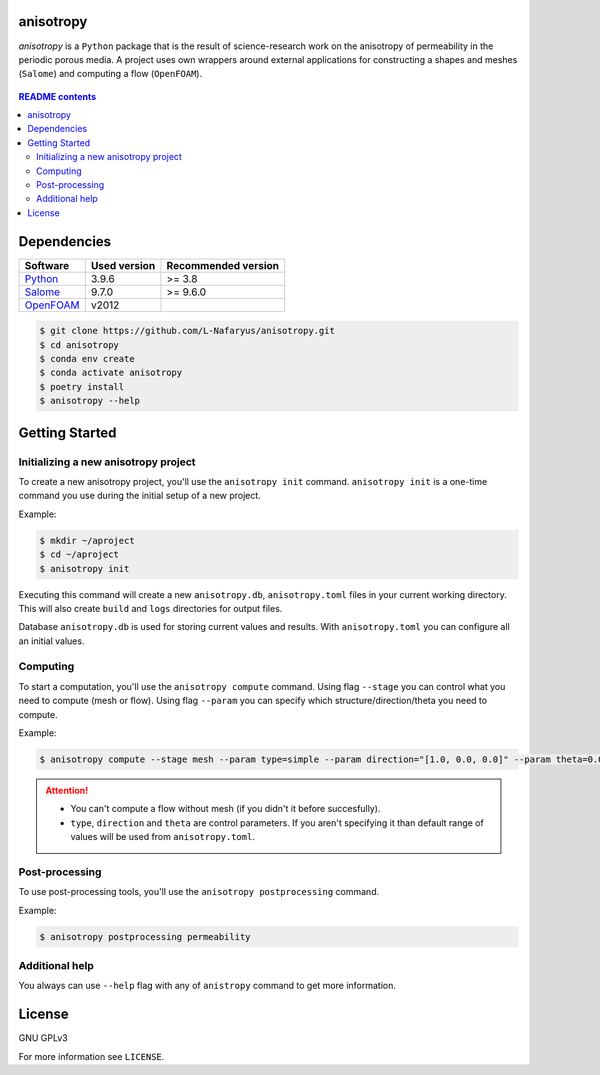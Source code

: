 .. image:: https://circleci.com/gh/L-Nafaryus/anisotropy/tree/devel.svg?style=shield&circle-token=423bc964a997ded671ebd4ceacc25f9967acdffa
    :target: https://circleci.com/gh/L-Nafaryus/anisotropy/tree/devel

anisotropy
==========

*anisotropy* is a ``Python`` package that is the result of science-research work 
on the anisotropy of permeability in the periodic porous media. 
A project uses own wrappers around external applications 
for constructing a shapes and meshes (``Salome``) and computing a flow (``OpenFOAM``).


.. figure:: docs/source/static/simple.png
    :align: center
    :alt: 
    

.. figure:: static/simple.png
    :align: center
    :alt: 

.. contents:: README contents

Dependencies
============

.. csv-table::
    :header: "Software", "Used version", "Recommended version"

    "`Python <https://www.python.org>`_", "3.9.6", ">= 3.8"
    "`Salome <https://www.salome-platform.org>`_", "9.7.0", ">= 9.6.0"
    "`OpenFOAM <https://www.openfoam.com>`_", "v2012", ""


.. Installation

.. code-block:: bash

   $ git clone https://github.com/L-Nafaryus/anisotropy.git
   $ cd anisotropy
   $ conda env create
   $ conda activate anisotropy
   $ poetry install
   $ anisotropy --help

Getting Started
===============

Initializing a new anisotropy project
~~~~~~~~~~~~~~~~~~~~~~~~~~~~~~~~~~~~~

To create a new anisotropy project, you'll use the ``anisotropy init`` command.
``anisotropy init`` is a one-time command you use during the initial setup of a new project.

Example:

.. code-block:: bash

    $ mkdir ~/aproject
    $ cd ~/aproject
    $ anisotropy init

Executing this command will create a new ``anisotropy.db``, ``anisotropy.toml`` files in your
current working directory. This will also create ``build`` and ``logs`` directories for output files.

Database ``anisotropy.db`` is used for storing current values and results. 
With ``anisotropy.toml`` you can configure all an initial values.

Computing
~~~~~~~~~

To start a computation, you'll use the ``anisotropy compute`` command. Using flag ``--stage`` you can
control what you need to compute (mesh or flow). Using flag ``--param`` you can specify which 
structure/direction/theta you need to compute.

Example:

.. code-block:: bash

    $ anisotropy compute --stage mesh --param type=simple --param direction="[1.0, 0.0, 0.0]" --param theta=0.01

.. attention::

    * You can't compute a flow without mesh (if you didn't it before succesfully).
    * ``type``, ``direction`` and ``theta`` are control parameters. If you aren't specifying it than default range of values will be used from ``anisotropy.toml``.

Post-processing
~~~~~~~~~~~~~~~

To use post-processing tools, you'll use the ``anisotropy postprocessing`` command.

Example:

.. code-block:: bash

    $ anisotropy postprocessing permeability

Additional help
~~~~~~~~~~~~~~~

You always can use ``--help`` flag with any of ``anistropy`` command to get more information.

License
=======

GNU GPLv3

For more information see ``LICENSE``.
